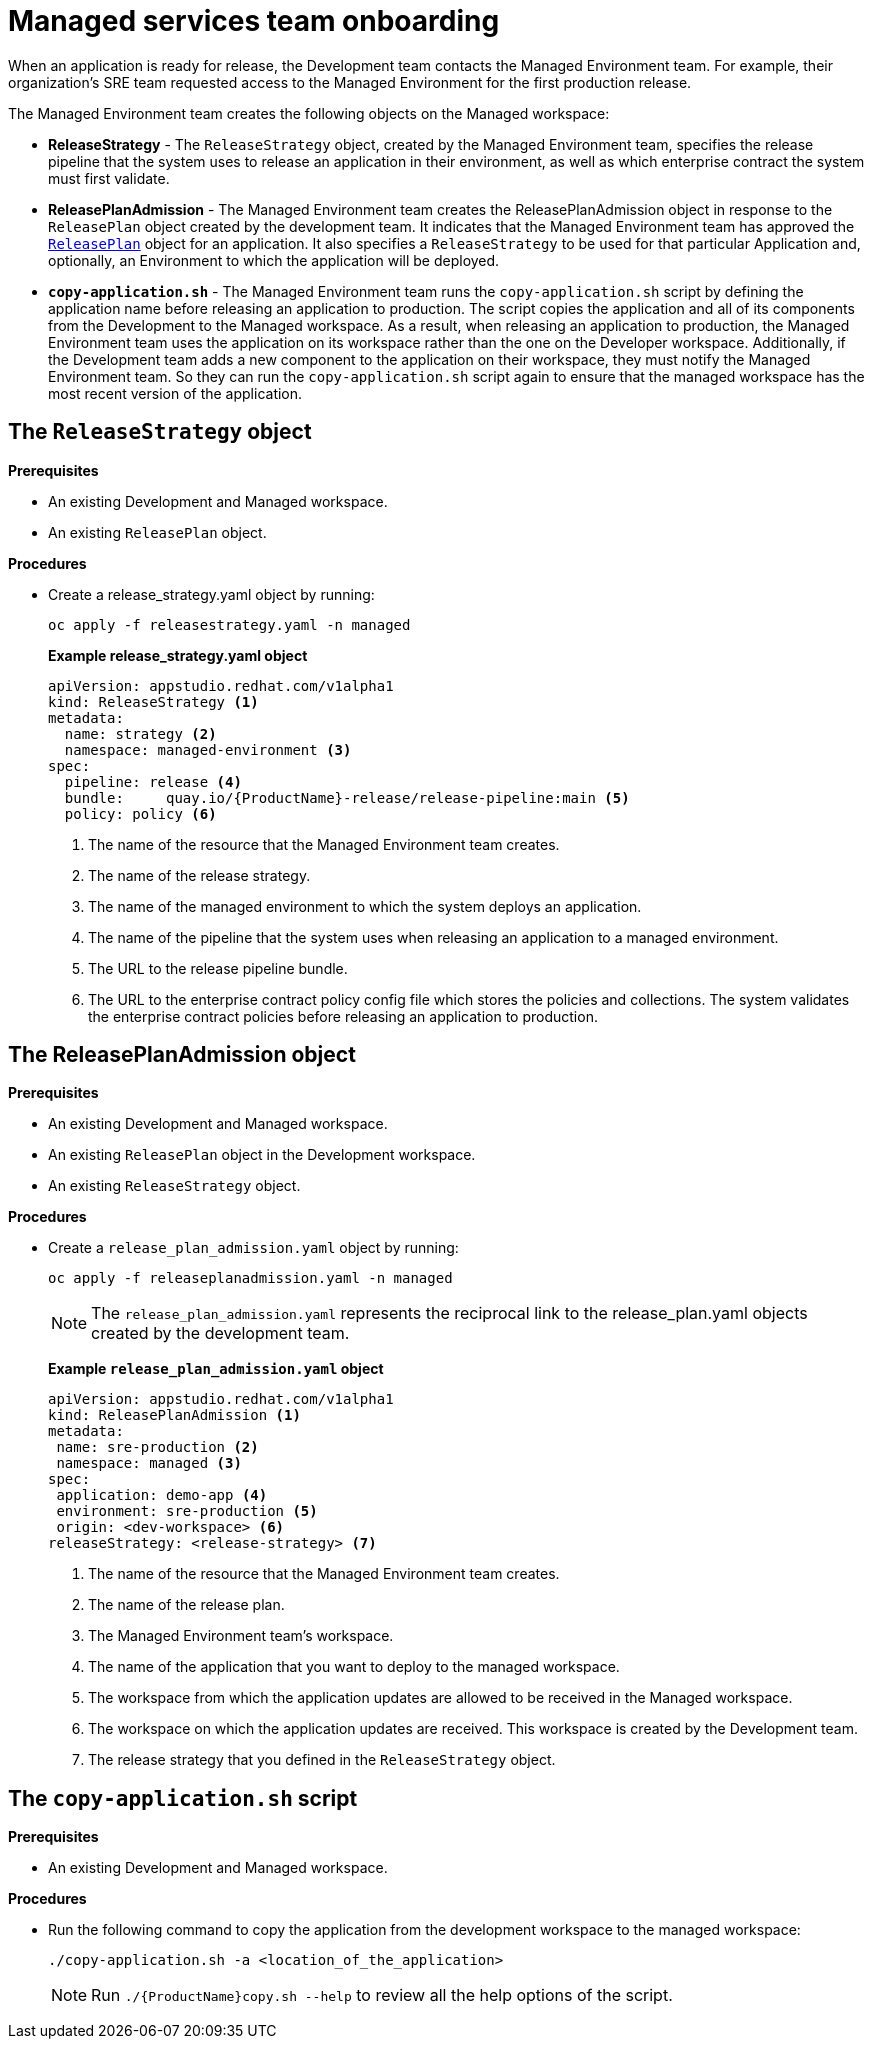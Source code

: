 = Managed services team onboarding
When an application is ready for release, the Development team contacts the Managed Environment team. For example, their organization's SRE team requested access to the Managed Environment for the first production release. 

The Managed Environment team creates the following objects on the Managed workspace:

* *ReleaseStrategy* - The `ReleaseStrategy` object, created by the Managed Environment team, specifies the release pipeline that the system uses to release an application in their environment, as well as which enterprise contract the system must first validate.

* *ReleasePlanAdmission* - The Managed Environment team creates the ReleasePlanAdmission object in response to the `ReleasePlan` object created by the development team. It indicates that the Managed Environment team has approved the xref:cli/proc_release_application.adoc#_creating_a_releaseplan_object[`ReleasePlan`] object for an application. It also specifies a `ReleaseStrategy` to be used for that particular Application and, optionally, an Environment to which the application will be deployed.

* *`copy-application.sh`* - The Managed Environment team runs the `copy-application.sh` script by defining the application name before releasing an application to production. The script copies the application and all of its components from the Development to the Managed workspace. As a result, when releasing an application to production, the Managed Environment team uses the application on its workspace rather than the one on the Developer workspace.
Additionally, if the Development team adds a new component to the application on their workspace,  they must notify the Managed Environment team. So they can run the `copy-application.sh` script again to ensure that the managed workspace has the most recent version of the application.

== The `ReleaseStrategy` object

.*Prerequisites*

* An existing Development and Managed workspace.

* An existing `ReleasePlan` object.

.*Procedures*

* Create a release_strategy.yaml object by running:

+
[source,]
----
oc apply -f releasestrategy.yaml -n managed
----

+ 
*Example release_strategy.yaml object*

+
[source,yaml]
----
apiVersion: appstudio.redhat.com/v1alpha1
kind: ReleaseStrategy <.>
metadata:
  name: strategy <.>
  namespace: managed-environment <.>
spec:
  pipeline: release <.>
  bundle:     quay.io/{ProductName}-release/release-pipeline:main <.>
  policy: policy <.>
----
<.> The name of the resource that the Managed Environment team creates.
<.> The name of the release strategy.
<.> The name of the managed environment to which the system deploys an application.
<.> The name of the pipeline that the system uses when releasing an application to a managed environment.
<.> The URL to the release pipeline bundle.
<.> The URL to the enterprise contract policy config file which  stores the policies and collections. The system validates the enterprise contract policies before releasing an application to production.

== The ReleasePlanAdmission object

.*Prerequisites*
* An existing Development and Managed workspace.

* An existing `ReleasePlan` object in the Development workspace.

* An existing `ReleaseStrategy` object.

.*Procedures*


* Create a `release_plan_admission.yaml` object by running:

+
[source,]
----
oc apply -f releaseplanadmission.yaml -n managed
----

+
NOTE: The `release_plan_admission.yaml` represents the reciprocal link to the release_plan.yaml objects created by the development team.

+
*Example `release_plan_admission.yaml` object*

+
[source,yaml]
----
apiVersion: appstudio.redhat.com/v1alpha1
kind: ReleasePlanAdmission <.>
metadata:
 name: sre-production <.>
 namespace: managed <.>
spec:
 application: demo-app <.>
 environment: sre-production <.>
 origin: <dev-workspace> <.>
releaseStrategy: <release-strategy> <.>
----
<.> The name of the resource that the Managed Environment team creates.
<.> The name of the release plan.
<.> The Managed Environment team’s workspace.
<.> The name of the application that you want to deploy to the managed workspace.
<.> The workspace from which the application updates are allowed to be received in the Managed workspace.
<.> The workspace on which the application updates are received. This workspace is created by the Development team.
<.> The release strategy that you defined in the `ReleaseStrategy` object.

 
== The `copy-application.sh` script

.*Prerequisites*

* An existing Development and Managed workspace.

.*Procedures*

* Run the following command to copy the application from the development workspace to the managed workspace:

+
[source,]
----
./copy-application.sh -a <location_of_the_application>
----

+
NOTE: Run `./{ProductName}copy.sh --help` to review all the help options of the script.
